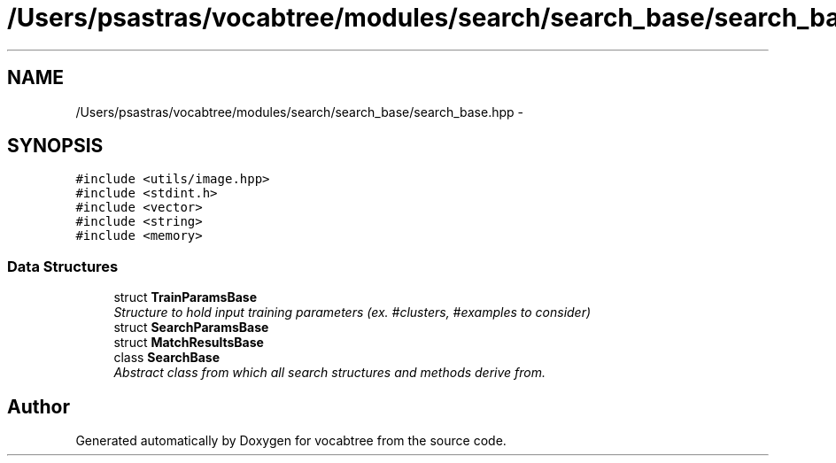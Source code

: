 .TH "/Users/psastras/vocabtree/modules/search/search_base/search_base.hpp" 3 "Wed Nov 6 2013" "Version 0.0.1" "vocabtree" \" -*- nroff -*-
.ad l
.nh
.SH NAME
/Users/psastras/vocabtree/modules/search/search_base/search_base.hpp \- 
.SH SYNOPSIS
.br
.PP
\fC#include <utils/image\&.hpp>\fP
.br
\fC#include <stdint\&.h>\fP
.br
\fC#include <vector>\fP
.br
\fC#include <string>\fP
.br
\fC#include <memory>\fP
.br

.SS "Data Structures"

.in +1c
.ti -1c
.RI "struct \fBTrainParamsBase\fP"
.br
.RI "\fIStructure to hold input training parameters (ex\&. #clusters, #examples to consider) \fP"
.ti -1c
.RI "struct \fBSearchParamsBase\fP"
.br
.ti -1c
.RI "struct \fBMatchResultsBase\fP"
.br
.ti -1c
.RI "class \fBSearchBase\fP"
.br
.RI "\fIAbstract class from which all search structures and methods derive from\&. \fP"
.in -1c
.SH "Author"
.PP 
Generated automatically by Doxygen for vocabtree from the source code\&.
